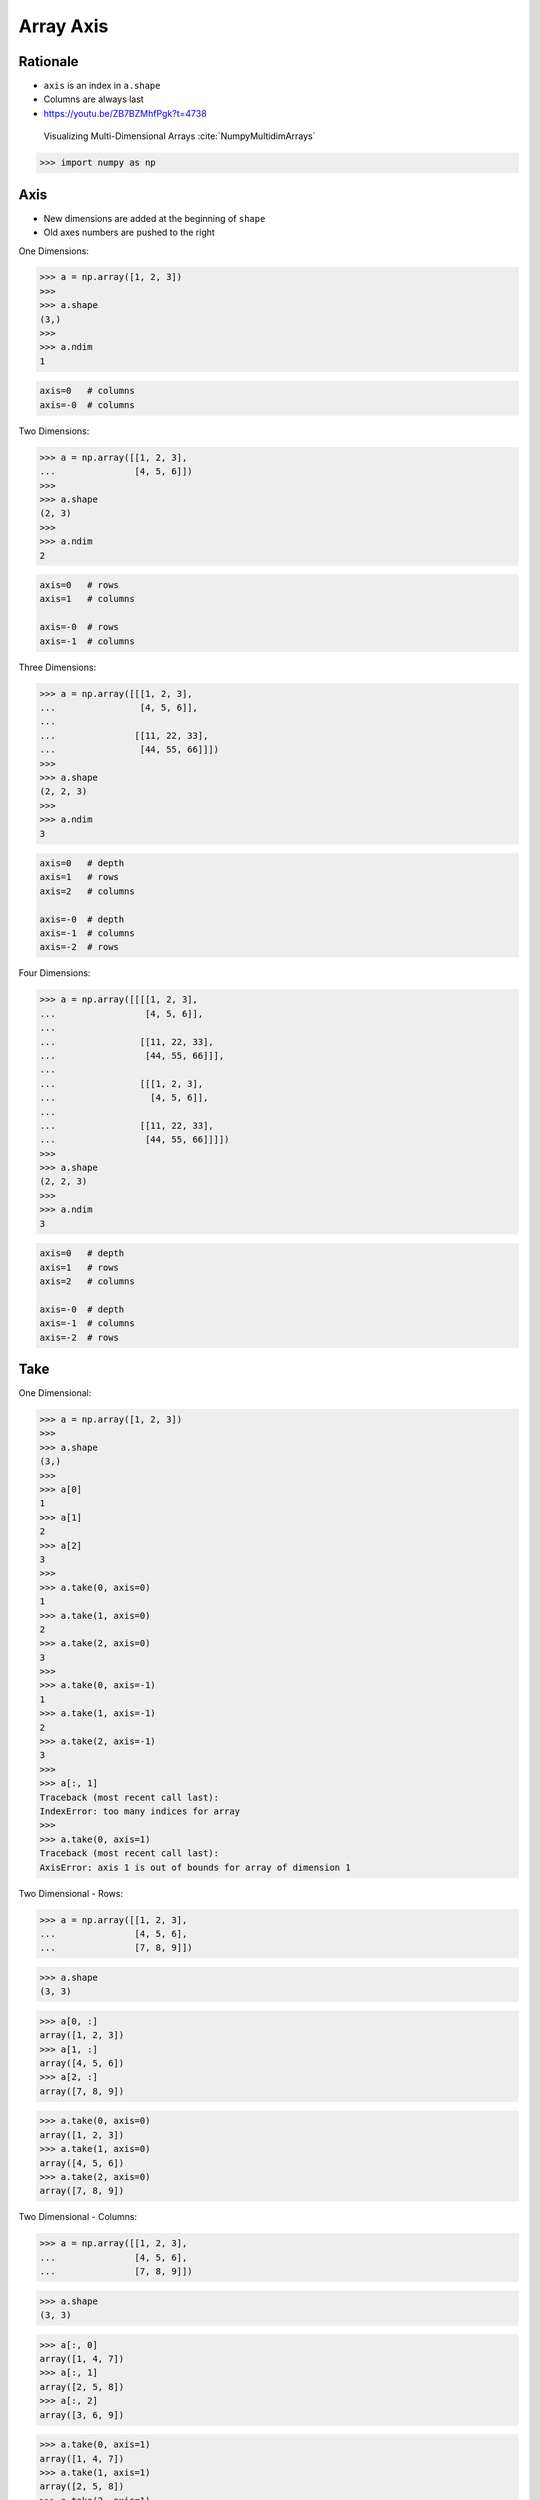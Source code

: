 Array Axis
==========


Rationale
---------
* ``axis`` is an index in ``a.shape``
* Columns are always last
* https://youtu.be/ZB7BZMhfPgk?t=4738

.. figure:: img/array-axis.png

    Visualizing Multi-Dimensional Arrays :cite:`NumpyMultidimArrays`

>>> import numpy as np


Axis
----
* New dimensions are added at the beginning of ``shape``
* Old axes numbers are pushed to the right

One Dimensions:

>>> a = np.array([1, 2, 3])
>>>
>>> a.shape
(3,)
>>>
>>> a.ndim
1

.. code-block:: text

    axis=0   # columns
    axis=-0  # columns

Two Dimensions:

>>> a = np.array([[1, 2, 3],
...               [4, 5, 6]])
>>>
>>> a.shape
(2, 3)
>>>
>>> a.ndim
2

.. code-block:: text

    axis=0   # rows
    axis=1   # columns

    axis=-0  # rows
    axis=-1  # columns

Three Dimensions:

>>> a = np.array([[[1, 2, 3],
...                [4, 5, 6]],
...
...               [[11, 22, 33],
...                [44, 55, 66]]])
>>>
>>> a.shape
(2, 2, 3)
>>>
>>> a.ndim
3

.. code-block:: text

    axis=0   # depth
    axis=1   # rows
    axis=2   # columns

    axis=-0  # depth
    axis=-1  # columns
    axis=-2  # rows

Four Dimensions:

>>> a = np.array([[[[1, 2, 3],
...                 [4, 5, 6]],
...
...                [[11, 22, 33],
...                 [44, 55, 66]]],
...
...                [[[1, 2, 3],
...                  [4, 5, 6]],
...
...                [[11, 22, 33],
...                 [44, 55, 66]]]])
>>>
>>> a.shape
(2, 2, 3)
>>>
>>> a.ndim
3

.. code-block:: text

    axis=0   # depth
    axis=1   # rows
    axis=2   # columns

    axis=-0  # depth
    axis=-1  # columns
    axis=-2  # rows


Take
----
One Dimensional:

>>> a = np.array([1, 2, 3])
>>>
>>> a.shape
(3,)
>>>
>>> a[0]
1
>>> a[1]
2
>>> a[2]
3
>>>
>>> a.take(0, axis=0)
1
>>> a.take(1, axis=0)
2
>>> a.take(2, axis=0)
3
>>>
>>> a.take(0, axis=-1)
1
>>> a.take(1, axis=-1)
2
>>> a.take(2, axis=-1)
3
>>>
>>> a[:, 1]
Traceback (most recent call last):
IndexError: too many indices for array
>>>
>>> a.take(0, axis=1)
Traceback (most recent call last):
AxisError: axis 1 is out of bounds for array of dimension 1

Two Dimensional - Rows:

>>> a = np.array([[1, 2, 3],
...               [4, 5, 6],
...               [7, 8, 9]])

>>> a.shape
(3, 3)

>>> a[0, :]
array([1, 2, 3])
>>> a[1, :]
array([4, 5, 6])
>>> a[2, :]
array([7, 8, 9])

>>> a.take(0, axis=0)
array([1, 2, 3])
>>> a.take(1, axis=0)
array([4, 5, 6])
>>> a.take(2, axis=0)
array([7, 8, 9])

Two Dimensional - Columns:

>>> a = np.array([[1, 2, 3],
...               [4, 5, 6],
...               [7, 8, 9]])

>>> a.shape
(3, 3)

>>> a[:, 0]
array([1, 4, 7])
>>> a[:, 1]
array([2, 5, 8])
>>> a[:, 2]
array([3, 6, 9])

>>> a.take(0, axis=1)
array([1, 4, 7])
>>> a.take(1, axis=1)
array([2, 5, 8])
>>> a.take(2, axis=1)
array([3, 6, 9])

>>> a.take(0, axis=-1)
array([1, 4, 7])
>>> a.take(1, axis=-1)
array([2, 5, 8])
>>> a.take(2, axis=-1)
array([3, 6, 9])

Three Dimensional - Depth:

>>> a = np.array([[[ 1,  2,  3],
...                [ 4,  5,  6],
...                [ 5,  6,  7]],
...
...               [[11, 22, 33],
...                [44, 55, 66],
...                [77, 88, 99]]])

>>> a.shape
(2, 3, 3)

>>> a[0, :, :]
array([[1, 2, 3],
       [4, 5, 6],
       [5, 6, 7]])
>>>
>>> a[1, :, :]
array([[11, 22, 33],
       [44, 55, 66],
       [77, 88, 99]])
>>>
>>> a[2, :, :]
Traceback (most recent call last):
IndexError: index 2 is out of bounds for axis 0 with size 2

>>> a.take(0, axis=0)
array([[1, 2, 3],
       [4, 5, 6],
       [5, 6, 7]])
>>>
>>> a.take(1, axis=0)
array([[11, 22, 33],
       [44, 55, 66],
       [77, 88, 99]])
>>>
>>> a.take(2, axis=0)
Traceback (most recent call last):
IndexError: index 2 is out of bounds for size 2

Three Dimensional - Rows:

>>> a = np.array([[[ 1,  2,  3],
...                [ 4,  5,  6],
...                [ 5,  6,  7]],
...
...               [[11, 22, 33],
...                [44, 55, 66],
...                [77, 88, 99]]])
>>>
>>> a.shape
(2, 3, 3)
>>>
>>> a[:, 0, :]
array([[ 1,  2,  3],
       [11, 22, 33]])
>>>
>>> a[:, 1, :]
array([[ 4,  5,  6],
       [44, 55, 66]])
>>>
>>> a[:, 2, :]
array([[ 5,  6,  7],
       [77, 88, 99]])
>>>
>>> a.take(0, axis=1)
array([[ 1,  2,  3],
       [11, 22, 33]])
>>>
>>> a.take(1, axis=1)
array([[ 4,  5,  6],
       [44, 55, 66]])
>>>
>>> a.take(2, axis=1)
array([[ 5,  6,  7],
       [77, 88, 99]])

Three Dimensional - Columns:

>>> a = np.array([[[ 1,  2,  3],
...                [ 4,  5,  6],
...                [ 5,  6,  7]],
...
...               [[11, 22, 33],
...                [44, 55, 66],
...                [77, 88, 99]]])
>>>
>>> a.shape
(2, 3, 3)
>>>
>>> a[:, :, 0]
array([[ 1,  4,  5],
       [11, 44, 77]])
>>>
>>> a[:, :, 1]
array([[ 2,  5,  6],
       [22, 55, 88]])
>>>
>>> a[:, :, 2]
array([[ 3,  6,  7],
       [33, 66, 99]])
>>>
>>> a.take(0, axis=2)
array([[ 1,  4,  5],
       [11, 44, 77]])
>>>
>>> a.take(1, axis=2)
array([[ 2,  5,  6],
       [22, 55, 88]])
>>>
>>> a.take(2, axis=2)
array([[ 3,  6,  7],
       [33, 66, 99]])
>>>
>>> a.take(0, axis=-1)
array([[ 1,  4,  5],
       [11, 44, 77]])
>>>
>>> a.take(1, axis=-1)
array([[ 2,  5,  6],
       [22, 55, 88]])
>>>
>>> a.take(2, axis=-1)
array([[ 3,  6,  7],
       [33, 66, 99]])


Assignments
-----------
.. todo:: Create assignments
